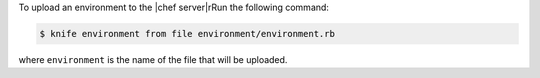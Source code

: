 .. This is an included how-to. 

To upload an environment to the |chef server|rRun the following command:

.. code-block:: bash

   $ knife environment from file environment/environment.rb
   
where ``environment`` is the name of the file that will be uploaded.
